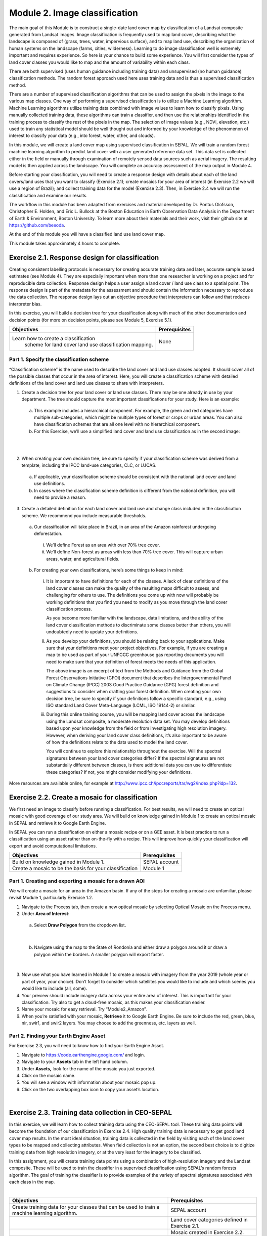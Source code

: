 ===============================
Module 2. Image classification
===============================

The main goal of this Module is to construct a single-date land cover map by classification of a Landsat composite generated from Landsat images. Image classification is frequently used to map land cover, describing what the landscape is composed of (grass, trees, water, impervious surface), and to map land use, describing the organization of human systems on the landscape (farms, cities, wilderness). Learning to do image classification well is extremely important and requires experience. So here is your chance to build some experience. You will first consider the types of land cover classes you would like to map and the amount of variability within each class.

There are both supervised (uses human guidance including training data) and unsupervised (no human guidance) classification methods. The random forest approach used here uses training data and is thus a supervised classification method.

There are a number of supervised classification algorithms that can be used to assign the pixels in the image to the various map classes. One way of performing a supervised classification is to utilize a Machine Learning algorithm. Machine Learning algorithms utilize training data combined with image values to learn how to classify pixels. Using manually collected training data, these algorithms can train a classifier, and then use the relationships identified in the training process to classify the rest of the pixels in the map. The selection of image values (e.g., NDVI, elevation, etc.) used to train any statistical model should be well thought out and informed by your knowledge of the phenomenon of interest to classify your data (e.g., into forest, water, other, and clouds).

In this module, we will create a land cover map using supervised classification in SEPAL. We will train a random forest machine learning algorithm to predict land cover with a user generated reference data set. This data set is collected either in the field or manually through examination of remotely sensed data sources such as aerial imagery. The resulting model is then applied across the landscape. You will complete an accuracy assessment of the map output in Module 4.

Before starting your classification, you will need to create a response design with details about each of the land covers/land uses that you want to classify (Exercise 2.1); create mosaics for your area of interest (in Exercise 2.2 we will use a region of Brazil); and collect training data for the model (Exercise 2.3). Then, in Exercise 2.4 we will run the classification and examine our results.

The workflow in this module has been adapted from exercises and material developed by Dr. Pontus Olofsson, Christopher E. Holden, and Eric L. Bullock at the Boston Education in Earth Observation Data Analysis in the Department of Earth & Environment, Boston University. To learn more about their materials and their work, visit their github site at https://github.com/beeoda.

At the end of this module you will have a classified land use land cover map.

This module takes approximately 4 hours to complete.

-------------------------------------------------
Exercise 2.1. Response design for classification
-------------------------------------------------

Creating consistent labelling protocols is necessary for creating accurate training data and later, accurate sample based estimates (see Module 4). They are especially important when more than one researcher is working on a project and for reproducible data collection. Response design helps a user assign a land cover / land use class to a spatial point. The response design is part of the metadata for the assessment and should contain the information necessary to reproduce the data collection. The response design lays out an objective procedure that interpreters can follow and that reduces interpreter bias.

In this exercise, you will build a decision tree for your classification along with much of the other documentation and decision points (for more on decision points, please see Module 5, Exercise 5.1).

+-------------------------------------+-----------------------------+
| Objectives                          | Prerequisites               |
+=====================================+=============================+
|Learn how to create a classification | None                        |
| scheme for land cover land use      |                             |
| classification mapping.             |                             |
+-------------------------------------+-----------------------------+


Part 1. Specify the classification scheme
------------------------------------------

“Classification scheme” is the name used to describe the land cover and land use classes adopted. It should cover all of the possible classes that occur in the area of interest. Here, you will create a classification scheme with detailed definitions of the land cover and land use classes to share with interpreters.

1. Create a decision tree for your land cover or land use classes. There may be one already in use by your department.  The tree should capture the most important classifications for your study. Here is an example:

  a. This example includes a hierarchical component. For example, the green and red categories have multiple sub-categories, which might be multiple types of forest or crops or urban areas. You can also have classification schemes that are all one level with no hierarchical component.
  b. For this Exercise, we’ll use a simplified land cover and land use classification as in the second image:

.. image:: images/land_cover_decision_tree.JPG
   :alt: Decision tree for land cover
   :width: 450
   :align: center

|

.. image:: images/classification_scheme.JPG
   :alt: The classification scheme we will use for this exercise, with two classes forest and non-forest
   :width: 450
   :align: center

|

2. When creating your own decision tree, be sure to specify if your classification scheme was derived from a template, including the IPCC land-use categories, CLC, or LUCAS.

  a. If applicable, your classification scheme should be consistent with the national land cover and land use definitions.
  b. In cases where the classification scheme definition is different from the national definition, you will need to provide a reason.

3. Create a detailed definition for each land cover and land use and change class included in the classification scheme. We recommend you include measurable thresholds.

  a. Our classification will take place in Brazil, in an area of the Amazon rainforest undergoing deforestation.

    i. We’ll define Forest as an area with over 70% tree cover.
    ii. We’ll define Non-forest as areas with less than 70% tree cover. This will capture urban areas, water, and agricultural fields.

  b. For creating your own classifications, here’s some things to keep in mind:

    i. It is important to have definitions for each of the classes. A lack of clear definitions of the land cover classes can make the quality of the resulting maps difficult to assess, and challenging for others to use. The definitions you come up with now will probably be working definitions that you find you need to modify as you move through the land cover classification process.

       As you become more familiar with the landscape, data limitations, and the ability of the land cover classification methods to discriminate some classes better than others, you will undoubtedly need to update your definitions.

    ii. As you develop your definitions, you should be relating back to your applications. Make sure that your definitions meet your project objectives. For example, if you are creating a map to be used as part of your UNFCCC greenhouse gas reporting documents you will need to make sure that your definition of forest meets the needs of this application.

        The above image is an excerpt of text from the Methods and Guidance from the Global Forest Observations Initiative (GFOI) document that describes the Intergovernmental Panel on Climate Change (IPCC) 2003 Good Practice Guidance (GPG) forest definition and suggestions to consider when drafting your forest definition. When creating your own decision tree, be sure to specify if your definitions follow a specific standard, e.g., using ISO standard Land Cover Meta-Language (LCML, ISO 19144-2) or similar.

    iii. During this online training course, you will be mapping land cover across the landscape using the Landsat composite, a moderate resolution data set. You may develop definitions based upon your knowledge from the field or from investigating high resolution imagery. However, when deriving your land cover class definitions, it’s also important to be aware of how the definitions relate to the data used to model the land cover.

         You will continue to explore this relationship throughout the exercise. Will the spectral signatures between your land cover categories differ? If the spectral signatures are not substantially different between classes, is there additional data you can use to differentiate these categories? If not, you might consider modifying your definitions.

More resources are available online, for example at http://www.ipcc.ch/ipccreports/tar/wg2/index.php?idp=132.

-------------------------------------------------
Exercise 2.2. Create a mosaic for classification
-------------------------------------------------

We first need an image to classify before running a classification. For best results, we will need to create an optical mosaic with good coverage of our study area. We will build on knowledge gained in Module 1 to create an optical mosaic in SEPAL and retrieve it to Google Earth Engine.

In SEPAL you can run a classification on either a mosaic recipe or on a GEE asset. It is best practice to run a classification using an asset rather than on-the-fly with a recipe. This will improve how quickly your classification will export and avoid computational limitations.

+--------------------------------------------+-----------------------------+
| Objectives                                 | Prerequisites               |
+============================================+=============================+
| Build on knowledge gained in Module 1.     | SEPAL account               |
+--------------------------------------------+-----------------------------+
| Create a mosaic to be the basis for        | Module 1                    |
| your classification                        |                             |
+--------------------------------------------+-----------------------------+

Part 1. Creating and exporting a mosaic for a drawn AOI
--------------------------------------------------------

We will create a mosaic for an area in the Amazon basin. If any of the steps for creating a mosaic are unfamiliar, please revisit Module 1, particularly Exercise 1.2.

1. Navigate to the Process tab, then create a new optical mosaic by selecting Optical Mosaic on the Process menu.
2. Under **Area of Interest:**

  a. Select **Draw Polygon** from the dropdown list.

.. image:: images/aoi_dropdown.JPG
   :alt: Area of interest dropdown menu.
   :width: 450px
   :align: center

|

  b. Navigate using the map to the State of Rondonia and either draw a polygon around it or draw a polygon within the borders. A smaller polygon will export faster.

.. image:: images/rondonia.JPG
   :alt: A polygon drawn around the State of Rondonia.
   :align: center

|

3. Now use what you have learned in Module 1 to create a mosaic with imagery from the year 2019 (whole year or part of year, your choice). Don’t forget to consider which satellites you would like to include and which scenes you would like to include (all, some).
4. Your preview should include imagery data across your entire area of interest. This is important for your classification. Try also to get a cloud-free mosaic, as this makes your classification easier.
5. Name your mosaic for easy retrieval. Try “Module2_Amazon”.
6. When you’re satisfied with your mosaic, **Retrieve** it to Google Earth Engine. Be sure to include the red, green, blue, nir, swir1, and swir2 layers. You may choose to add the greenness, etc. layers as well.

Part 2. Finding your Earth Engine Asset
----------------------------------------

For Exercise 2.3, you will need to know how to find your Earth Engine Asset.

1. Navigate to https://code.earthengine.google.com/ and login.
2. Navigate to your **Assets** tab in the left hand column.
3. Under **Assets,** look for the name of the mosaic you just exported.
4. Click on the mosaic name.
5. You will see a window with information about your mosaic pop up.
6. Click on the two overlapping box icon to copy your asset’s location.

.. image:: images/mosaic_information.JPG
   :alt: Your mosaic’s information pane.
   :align: center

|

----------------------------------------------------
Exercise 2.3. Training data collection in CEO-SEPAL
----------------------------------------------------

In this exercise, we will learn how to collect training data using the CEO-SEPAL tool. These training data points will become the foundation of our classification in Exercise 2.4. High quality training data is necessary to get good land cover map results. In the most ideal situation, training data is collected in the field by visiting each of the land cover types to be mapped and collecting attributes. When field collection is not an option, the second best choice is to digitize training data from high resolution imagery, or at the very least for the imagery to be classified.

In this assignment, you will create training data points using a combination of high-resolution imagery and the Landsat composite. These will be used to train the classifier in a supervised classification using SEPAL’s random forests algorithm. The goal of training the classifier is to provide examples of the variety of spectral signatures associated with each class in the map.

.. image:: images/ceo_sepal_interface.JPG
   :alt: The CEO SEPAL interface
   :align: center

|

+--------------------------------------+---------------------------------+
| Objectives                           | Prerequisites                   |
+======================================+=================================+
| Create training data for your        | SEPAL account                   |
| classes that can be used to train a  |                                 |
| machine learning algorithm.          |                                 |
+--------------------------------------+---------------------------------+
|                                      | Land cover categories defined   |
|                                      | in Exercise 2.1.                |
+--------------------------------------+---------------------------------+
|                                      | Mosaic created in Exercise 2.2. |
+--------------------------------------+---------------------------------+

Part 1. Setting up a training project
--------------------------------------

To collect training data, we will need to create a ceo-sepal project from within SEPAL. There are two ways to do this. The easier way is to begin the classification and follow a link when prompted. This is the approach we will use here.

However, you can also navigate to https://sepal.io/ceo, log in, and add a project directly through this interface (starting at Step 3a, below). If you use this route, you will need to create the classification later, using steps 1-3 below.

1. In the **Process** menu, click the green plus symbol and select **Classification.**
2. Add the Amazon optical mosaic for classification:

  a. Click **+Add** and choose **Earth Engine Asset.**
  b. Enter the Earth Engine Asset ID for the mosaic. The ID should look like “users/username/Module2_Amazon”.

     Remember that you can find the link to your Earth Engine Asset ID via Google Earth Engine’s Asset tab (see Exercise 2.2 Part 2).

  c. Select bands: Blue, Green, Red, NIR, SWIR1, & SWIR2. You can add other bands as well if you included them in your mosaic.
  d. Click **Apply,** then click **Next.**

3. In the Training Data menu, click **Open training data collection tool.** This will open a new window/tab.

.. image:: images/training_data_menu.JPG
   :alt: Training data menu.
   :align: center

|

4. Click **Add project.**
5. Type in a unique name for your training dataset, such as “Amazon training data”.
6. Use **TRAINING DATA** as the **Type.**

  a. The **Training Data** option enables you to create a project from scratch. To use this method, you will need to identify a set of land cover classes to classify (code list) and you will need to add imagery that will be used to identify the types of land cover. You will then manually place your training data on the map and classify them.
  b. **CEP** stands for Collect Earth Project and it contains a collection of training data points that have already been generated and just need to be classified based on the classes defined within the project. It typically contains a customized method for classifying training data that incorporates % cover.

7. Once you select the training data option, you will notice a new parameter: **Scale (m).** This scale refers to the spatial resolution of the imagery you will be classifying to create your map product. Type in 30, as that is the spatial resolution of Landsat. This will create a plot that is 30 m by 30 m.
8. Click the **\+** button to the right of the section that says **Code List.** When you click the **\+** button, an empty row is added to the Code List. You need two rows.

   Add “Forest” and “Non Forest” to the Code List.

.. image:: images/training_data_project_setup.JPG
   :alt: Training data project setup.
   :width: 450
   :align: center

|

9. Add imagery to the CEO project by clicking on **Add a layer.** This is where you can select the background imagery you will use to collect the training data. You can add multiple different types of imagery, as well as different band combinations of the same imagery.

   Select Google Earth Engine (Assets) from the drop down menu.

.. image:: images/add_imagery_layers.JPG
   :alt: Adding imagery layers.
   :width: 450
   :align: center

|

10. Add your Earth Engine Asset mosaic. We will add a true-color set of bands first.

  a. Name your layer. Try ‘Landsat 8 RGB.’
  b. Paste the link to your mosaic in GEE (see Part 2 in Exercise 2.2).
  c. Type in ‘red, blue, and green’ for bands.
  d. Use 0 and 3000 for min and max. You can alter these values slightly based on band min/max in the Landsat 8 satellite.

11. Add your Earth Engine Asset mosaic, but type in ‘swir1,nir,red’ to get SWIR, NIR, and red bands. Use a min and max of 300 and 3200.
12. You can also add additional band combinations. If you would like to add other versions of this mosaic with different band combinations, repeat steps 5-6, but use different bands and adjust the name according to the bands. For example, try NIR, red, green.
13. There are a number of other imagery options in the **Add a layer** drop down menu. Feel free to experiment with these.

    **Digital Globe imagery no longer exists.**

.. image:: images/GEE_asset_setup.JPG
   :alt: Google Earth Engine Asset setup
   :width: 450
   :align: center

|

14. When you’ve set up the project, click on the **Submit** button.

    Notice that the project is now listed. You can click edit if you want to adjust any of the settings for the project.

Part 2. Collect training data points
-------------------------------------

Now that the CEO-SEPAL project is set up, you are ready to begin collecting data points for each land cover class. In most cases, it is ideal to collect a large amount of training data points for each class that capture the variability within each class and cover the different areas of the study area. However, for this exercise, you will only collect a small number of points: around 25 per class. When collecting data points, make sure that your plot contains only the land cover class of interest (no plots with a mixture of your land cover categories).

To help you understand why the random forest algorithm might get some categories you are trying to map confused with others, you will use spectral signatures charts in CEO-SEPAL to look at the NDVI signature of your different land cover classes. You should notice a few things when exploring the spectral signatures of your land cover classes. First, some classes are more spectrally distinct than others. For example, water is consistently dark in the NIR and MIR wavelengths, and much darker than the other classes. This means that it shouldn’t be difficult to separate water from the other land cover classes with high accuracy.

Second, not all pixels in the same classes have the exact same values—there is some natural variability! Looking at NDVI (and other vegetation indices) spectral signatures will help you begin to understand the inherent variability of your land cover classes. Capturing this variation will strongly influence the results of your classification.

1. First, let’s become familiar with the CEO-SEPAL Interface.

  a. Click the blue **collect** button for the **Amazon training data** project.
  b. You will immediately notice that a black and grey map appears on the screen. There are two drop down menus at the upper left and upper right of the map.

.. image:: images/ceo_sepal_data_collection.JPG
   :alt: The CEO SEPAL data collection interface.
   :width: 450
   :align: center

|

2. In the upper left corner of the map, the **SEPAL** option is the default dark grey map. You can switch this to **SATELLITE** for satellite imagery.

  a. In the upper right corner of the map, click the drop down menu that currently reads **Default.**
  b. Select **LANDSAT 8 RGB,** or the name of your RGB map.
  c. Use the scroll wheel on your mouse to zoom in to the study area. You can click-hold and drag to pan around the map. Be careful though, as a single click will place a point on the map.

     If you accidentally add a point, you can delete it by clicking on the red **Delete** button in the panel on the right.

  d. Zoom in close to the imagery (until you can see individual pixels) so that you can see the amount of detail in this Landsat mosaic.
  e. While zoomed in, click the image layer drop down and select **Default.** You should see a clear difference in spatial resolution between the 30-meter Landsat and the high-resolution (sub-meter) default Satellite imagery from Google (see below).

.. image:: images/landsat_google_imagery.JPG
  :alt: Mid resolution Landsat data and high resolution google imagery.
  :align: center

|

3. Start collecting forest training data.

  a. Next, zoom into an area that is clearly forested. When you find an area that is completely forested, click it once. Notice the information on the right side of the screen that popped up.
  b. You have just placed a training data point!
  c. Now you should switch back to the Landsat mosaic to make sure that this forested area is not covered with a cloud. This is a key step that you should do for every point you collect. If you mistakenly classify a cloudy pixel as Forest, then the results will be impacted negatively if your Landsat mosaic does have cloud-covered areas.
  d. Once you are satisfied with your training point, click the **Forest** button on the right side of the screen to classify the point.

     If you haven’t classified the point yet, then you can just click somewhere else on the map instead of deleting the record.

.. image:: images/ceo_sepal_collecting_data.JPG
   :alt: Collecting data in the CEO SEPAL interface.
   :align: center

|

4. The information on the screen is then minimized and added to a row on the right side of the screen.

  a. If you need to modify classification of any of your data points, you can click on the point ID to return to the classification (or delete) options.
  b. You can click the **Delete** button if you are not satisfied with the placement of the point.

5. Now let’s click to create another ‘Forest’ point and use it to explore the **Charts** option.

   There is a **Charts** drop down menu that allows you to look at the changes in spectral values over time at this point using a variety of spectral indices.

  a. **Enhanced Vegetation Index (EVI):** highlights areas of high biomass and is particularly responsive to variations in vegetation structure (as opposed to NDVI’s sensitivity to chlorophyll content).
  b. **EVI2:** a 2-band version of EVI.
  c. **The Normalized Differenced Moisture Index (NDMI):** estimates the amount of moisture in vegetation.
  d. **The Normalized Differenced Vegetation Index (NDVI):** a common vegetation index used to measure the amount of healthy, green vegetation in a given area. Forested pixels will typically have a NDVI value between 0.7 and 1.
  e. **The Normalized Differenced Water Index (NDWI):** highlights plant water content and is most commonly used to gauge plant water stress.

6. Click the **Charts** drop down menu and select **NDVI.** You should see a chart that looks similar to the below image.

  a. This chart shows the NDVI values (derived from Landsat) of the pixel you selected for all dates where data is available. These time series charts are important when identifying seasonal (e.g., flooding or leaf senescence of deciduous trees) or permanent land cover changes.
  b. The chart will take a minute or more to appear.
  c. Notice that there is a lot more data available for more recent years, while there are only a few data points in the graph for years prior to 2000.
  d. Place your mouse over the graph and move it from left to right. You’ll see that information on the acquisition date and an NDVI value pops up for each data point.
  e. Zoom into a temporal subset to see seasonal differences in NDVI values. Click on the chart near the year 2013 and drag it to the right to highlight a year or two worth of data. Release the click. Now you will see the chart has been zoomed into that subset time range making the data trends easier to read.

    i. Note that the Y-axis will scale to the range of values for the available data. Keep an eye on the Y-axis when analyzing different spectral signatures.
    ii. Click the **Reset zoom** button to return to the full time series view.
    iii. To close the chart, click anywhere outside of the chart.

.. image:: images/NDVI.JPG
   :alt: NDVI time series information.
   :align: center

|

6. Explore some of the other vegetation or water indices using the Charts drop down.

   When you are done, click the **Forest** button again to close the class selection options.

7. Begin collecting the rest of the 25 **Forest** training data points throughout other parts of the study area.

  a. The study area contains an abundance of forested land, so it should be pretty easy to identify places that can be confidently classified as forest. If you’d like, use the charts function to ensure that there is a relatively high NDVI value for the point.
  b. Continue to switch back and forth between the Landsat mosaic and the base **Satellite** imagery to ensure that:

    i. you are placing data points within the extent of the mosaic and
    ii. that you aren’t placing a point over a cloud in the mosaic.

  c. You will notice that the quality of the base **Satellite** imagery varies. This is where the charts can come in particularly handy. You may also find it useful to zoom out and zoom back in, as the imagery changes based on your zoom scale. The images below show the same general area, but at slightly different zoom scales.

.. image:: images/collect_training_data.JPG
   :alt: Collecting training data in the CEO SEPAL interface.
   :align: center

|

8. Collect about 25 points for the **Forest** land cover class.

   When you are done, zoom out to the full extent of the Amazon Landsat 8 image. Did you place data points somewhat equally across the full region? Are all points clustered in the same region? It’s best to make sure you have data points covering the full spatial extent of the study region, add more points in areas that are sparsely represented if needed.

9. Once you are satisfied with your array of forested training data points, move on to the **Non-Forest** training points.

  a. Since we are using a very basic set of land cover classes for this exercise, this should include agricultural areas, water, and buildings and roads. Therefore, it will be important that you focus on collecting a variety of points from different types of land cover throughout the study area.
  b. **Water** is one of the easiest classes to identify and the easiest to model, due to the distinct spectral signature of water.

    i. Look for water bodies within your Landsat image. On your **Landsat 8 SWIR** image, they will appear black.
    ii. Collect 10-15 data points for Water and be sure to spread them throughout Lake Mai Ndombe, the water sources feeding into it, and a couple of the water bodies/rivers to the eastern side of the mosaic. Be sure to put 2-3 points on rivers.
    iii. Look at the Chart of NDWI and NDVI to see if the points you are classifying are covered in water year-round.
    iv. The spectral signature for water will be relatively low (0-0.4) when looking at the NDVI chart.
    v. Some wetland areas may have varying amounts of water throughout the year, so it is important to check the time series charts. If you encounter areas that look like water but have seasonally high NDVI, place your point in a different area that has a more distinct water signature. It is ideal to give the classifier points that are homogenous and unambiguous.

.. image:: images/data_points_water.JPG
   :alt: Collecting data points in water.
   :align: center

|

10. Let’s now collect some building and road non-forest Training Data.

  a. There are not very many residential areas in the region. However, if you look you can find homes with dirt roads, and there are some airports as well.
  b. Place a point or points within these areas and classify them as Non-forest. Do your best to avoid placing the points over areas of the town with lots of trees.
  c. Find some roads, and place points and classify as Non-forest. These may look like areas of bare soil. Both bare soil and roads are classified as Non-forest, so place some points on both.

.. image:: images/data_points_residential.JPG
   :alt: Collecting residential and other human settlement area data points.
   :width: 450px
   :align: center

|

11. Next, place several points in grassland/pasture, shrub, and agricultural areas around the study area.

  a. As you’ve done before, look at the NDVI signature of the points you place before you actually classify them. Grasslands may have NDVI values between 0.4 and 0.6, sometimes a little higher.
  b. Shrubs or small, non-forest vegetation can sometimes be hard to identify, even with high-resolution imagery. Do your best to find vegetation that is clearly not forest. The NDVI signature of shrubs may be relatively high (0.6-0.8).
  c. The texture of the vegetation is one of the best ways to differentiate between trees and grasses/shrubs. Look at the below image and notice the clear contrast between the area where the points are placed and the other areas in the image that have rougher textures and that create shadows.

.. image:: images/low_vegetation_data.JPG
   :alt: Collecting low vegetation data
   :width: 450
   :align: center

|

.. image:: images/low_vegetation_data_2.JPG
   :alt: Collecting low vegetation data.
   :width: 450
   :align: center

|

12. Now collect **cloud** training data in the **Non-forest** class, if your Landsat has any clouds.

  a. If there are some clouds that were not removed during the Landsat mosaic creation process you will need to create training data for the clouds that remain so that the classifier knows what those pixels represent.
  b. Turn on the Landsat mosaic imagery and navigate to some distinct areas with clouds. Click to place additional **Non-forest** points.
  c. Pan around other parts of the mosaic and classify the clouds that you find. Ensure that the point you place only contains clouds and excludes any amount of vegetation. As you did with other classes, try and collect points in all parts of the study area.
  d. Sometimes clouds were detected during the mosaic process and were mostly removed. However, you can see some of the edges of those clouds remain.
  e. Note that you may not have any clouds in your Landsat imagery.

.. image:: images/cloud_data.JPG
   :alt: Collecting cloud data.
   :width: 450
   :align: center

|

13. Continue collecting Non-forest points. Again, be sure to spread the points out across the study area.
14. Once again when you are done collecting data for these categories, zoom out to the full extent of the study region (Amazon Landsat 8 RGB data layer).

  a. Did you place data points somewhat equally across the full region?
  b. Are all points clustered in the same region?
  c. It’s best to make sure you have data points covering the full spatial extent of the study region, add more points in areas that are sparsely represented if needed.

15. When you are done collecting your training data, scroll through the list of training data that you have collected. Note that the number in parenthesis is the code that corresponds to the land cover type.

   1=Forest

   2=Non-Forest

Part 3. Export data As CSV
---------------------------

Now we will download the training data we have collected.

1. Above your training data points you will see a blue Download CSV button.

.. image:: images/training_data_points.JPG
   :alt: Training data points.
   :width: 450
   :align: center

|

2. Click the CSV button to download the reference data as a comma separated values format.

  a. You will either be prompted by your browser to choose a location to save the data to.
  b. Or the data will be automatically downloaded to the folder your browser uses for downloads, usually your Downloads folder.

3. Once downloaded, examine your data by opening it in an application which can view tables, such as Microsoft Excel.

   There are 4 different columns in the table:

  a. id—this is the same unique ID that you can see on the right side of the CEO-SEPAL interface.
  b. YCoordinate and XCoordinate—locational information for all of the training data (in the WGS 84, EPSG 4326, coordinate reference system).
  c. class—land cover class in integer form. Again, 1=Forest and 2=Non-Forest.

.. image:: images/sample_training_data.JPG
   :alt: A sample training data file.
   :width: 450
   :align: center

|

Part 4. Uploading your CSV to Google Earth Engine
--------------------------------------------------

With all your training data points collected, you will now need to upload the data into Google Earth Engine to use it for classification.

1. To use this data in SEPAL, you need to first upload it into Google Earth Engine.

  a. Navigate to https://code.earthengine.google.com/.
  b. Log into GEE using your account and then navigate to the Assets tab.
  c. Click **New.**
  d. Select **CSV file (.csv)** under the **Table Upload** section.

.. image:: images/GEE_asset_upload.JPG
   :alt: The Google Earth Engine interface for uploading assets.
   :width: 450
   :align: center

|

2. In the new window that pops up, fill in the requested information.

  a. Select your **CSV file** from your local machine.
  b. Optionally, **rename** the asset.
  c. Choose the **asset id path.** This is the where the asset will be saved once uploaded
  d. Add XCoordinate and YCoordinate to the Advanced options **X column and Y columns.**

.. image:: images/X_Y_fields.JPG
   :alt: Filling out the X and Y column fields.
   :width: 450

|

3. Click Upload to initiate the upload.

   You may need to rename your csv if the filename has spaces. Do this in your computer’s file system and try again.

4. After a few minutes your upload should be complete!

  a. Check the path where you uploaded your asset to confirm it has successfully uploaded.
  b. Click on the file name.
  c. Make note of your **TableID,** which you will need for Exercise 2.4.

.. image:: images/info_page_table_id.JPG
   :alt: The information page with your table id.
   :width: 450
   :align: center

|

**Congratulations! You have successfully completed this exercise. You now know how to use SEPAL’s version of Collect Earth Online to create training data for a supervised classification.**

-----------------------------------------------------------------------------------------
Exercise 2.4. Classification using machine learning algorithms (Random Forests) in SEPAL
-----------------------------------------------------------------------------------------

|

.. image:: images/random_forest_model_outcome.JPG
   :alt: The outcome of a random forest model.
   :align: center

|

As mentioned in the Module introduction, the classification algorithm you will be using today is called random forest.  The random forest algorithm creates numerous decision trees for each pixel. Each of these decision trees votes on what the pixel should be classified as. The land cover class that receives the most votes is then assigned as the map class for that pixel. Random forests are efficient on large data and accurate when compared to other classification algorithms.

To complete the classification of our mosaicked image you are going to use a random forests classifier contained within the easy-to-use Classification tool in SEPAL. The image values used to train the model include the Landsat mosaic values and some derivatives (such as NDVI). There are likely additional data sets that can be used to help differentiate land cover classes, such as elevational data. If that is the case, it would be good to load this into the project and include them in the model. Examples of additional data sets that would probably be quite helpful to differentiate classes include climatic and topographic (aspect, elevation) information.

After we create the map, you might find that there are some areas that are not classifying well. The classification process is iterative, and there are ways you can modify the process to get better results. One way is to collect more or better reference data to train the model. You can test different classification algorithms, explore object based approaches opposed to pixel based approaches, or be more creative with specifying the model predictor variables. In the case of being more creative with model predictor variables you can try using multiple dates of data (instead of a single date), or try using texture bands. The possibilities are many and should relate back to the nature of the classes you hope to map. Last but certainly not least is to improve the quality of your training data. Be sure to log all of these decision points in order to recreate your analysis in the future.

+-----------------------------------------+------------------------------------+
| Objectives                              | Prerequisites                      |
+=========================================+====================================+
| Run SEPAL’s classification tool.        | SEPAL account                      |
+-----------------------------------------+------------------------------------+
|                                         | Land cover categories defined in   |
|                                         | Exercise 2.1.                      |
+-----------------------------------------+------------------------------------+
|                                         | Mosaic created in Exercise 2.2.    |
+-----------------------------------------+------------------------------------+
|                                         | Training data created in Exercise  |
|                                         | 2.3.                               |
+-----------------------------------------+------------------------------------+


Part 0. Merging Asset Tables (Optional)
----------------------------------------

To get a more accurate training dataset, consider combining multiple training datasets. For example, if you’re completing these exercises as part of a group training, try combining your training data set with your neighbors’. We will show you how to do this using your .csv files, however if you are more familiar with GEE you can also combine files using code in GEE.

1. Navigate to your GEE table information as in Exercise 2.3 Part 4.
2. Click on Share.

.. image:: images/info_page_table_id.JPG
   :alt: The GEE table information where you can find your asset table id.
   :width: 450
   :align: center

|

.. image:: images/share_asset_table.JPG
   :alt: The sharing interface for your asset table
   :width: 450
   :align: center

|

3. Fill in your neighbor’s email address, set them as a **Reader** or **Writer,** and click **Add.**
4. Now copy the link and email it to your neighbor. Ask them to send you the link to their table.
5. Once you have their table’s address, click the table link that you were sent.

  a. Download the fusion table as a CSV just as you did with your own.
  b. Once you have your and their CSVs downloaded, open them in Microsoft Excel.
  c. Copy and paste the contents of your neighbor’s CSV to your own training data CSV.

    i. Do not include their column header.
    ii. Only copy and paste the data.

  d. Save the CSV to your desired location and give it a unique name.

Part 1. Run supervised classification in SEPAL
-----------------------------------------------

1. Ideally, your original classification output is still open in a separate tab. If so, navigate back to it and skip to Step 3.
2. If your window is not still open, navigate to SEPAL by clicking this link https://sepal.io/.

  a. In the **Process** menu, click the green plus symbol and select Classification.
  b. Add the Amazon optical mosaic for classification:

    i. Click **Add** and choose **Earth Engine Asset**
    ii. Enter the Earth Engine Asset ID for the mosaic. The ID should look like “users/username/Module2_Amazon”
    iii. Remember that you can find the link to your Earth Engine Asset ID via Google Earth Engine’s Asset tab (see Exercise 2.2 Part 2).
    iv. Select bands: Blue, Green, Red, NIR, SWIR1, & SWIR2. You can add other bands as well if you included them in your mosaic.
    v. Click **Apply,** then click **Next.**

3. Now, we’ll add the Training Data we collected in Exercise 2.3 in the **TRN tab.**

  a. Enter the path to your Earth Engine asset in the EE Table ID field.
  b. In the **Class Column** field select the column name that is associated with the class. In our example this should be ‘class’.
  c. Click **Done.**

.. image:: images/training_data_menu_2.JPG
   :alt: The training data menu.
   :width: 450
   :align: center

|

4. Now a preview will load.
5. Click on **AUX** to examine the auxiliary data sources available for the classification.

  a. Auxiliary inputs are optional layers which can be added to help aid the classification. There are three additional sources available: Latitude - Includes the latitude of each pixel; Terrain - Includes elevation of each pixel from SRTM data; Water - Includes information from the JRC Global Surface water Mapping layers.
  b. Click on **Water.**
  c. Click **Apply.**

6. Again, after a few seconds, a preview of the classification will load.

  a. Your classified map may look different than the example land cover map shown below.
  b. Depending on the training data you collected, your classes may be substantially different.
  c. The quality of the output map is also dependent on the quality of the mosaic.

.. image:: images/classification_preview.JPG
   :alt: The classification preview screen.
   :align: center

|

7. Now we’ll save our classification output.

  a. First, rename your classification by typing a new name in the tab.
  b. Click **Retrieve classification** in the upper right hand corner (cloud icon).
  c. Choose 30 m resolution.
  d. Retrieve as either a **Google Earth Engine Asset** or to your **SEPAL Workspace.** Choose to export to a GEE Asset if you would like to be able to share your results or perform additional analysis in GEE. Otherwise, export to your SEPAL workspace (recommended here for ease of use).
  e. Once the download begins, you will see the spinning wheel in the bottom left of the webpage in **Tasks.** Click the spinning wheel to observe the progress of your download.
  f. When complete, if you chose GEE Asset the file will be in your GEE Assets. If you chose SEPAL workspace, the file will be in your SEPAL downloads folder. (Browse > downloads > classification folder).

.. image:: images/retrieval_interface.JPG
   :alt: The retrieval interface.
   :width: 450
   :align: center

|

Part 2. QA/QC considerations and methods
-----------------------------------------

Quality assurance and quality control, commonly referred to as QA/QC, is a critical part of any analysis. There are two approaches to QA/QC: formal and informal. Formal QA/QC, specifically sample-based estimates of error and area are described in Module 4. Informal QA/QC involves qualitative approaches to identifying problems with your analysis and classifications to iterate and create improved classifications. Here we’ll discuss one approach to informal QA/QC.

Following analysis you should spend some time looking at your change detection in order to understand if the results make sense. We’ll do this by adding your classification to the SEPAL-CEO project we created in Part 2. This allows us to visualize the data and collect additional training points if we find areas of poor classification. Other approaches not covered here include visualizing the data in Google Earth Engine or in another program, such as QGIS or ArcMAP.

1. Check your Google Earth Engine Assets for your retrieved Amazon Classification map. Copy the **Image ID** link.
2. Navigate back to your SEPAL-CEO project at https://sepal.io/ceo/.

  a. Next to your Amazon project, click on **Edit.**
  b. Add a **new layer,** title it **Classification,** and add the information from your Google Earth Engine classification asset. You have two classes, so your Min should be 1, Max 2, and Bands ‘class’.
  c. Click **Submit.**

.. image:: images/GEE_asset.JPG
   :alt: The Google Earth Engine Asset.
   :width: 450
   :align: center

|

3. Now click Collect for your Amazon project.
4. Switch the imagery to your Classification and pan and zoom around the map. Black will be ‘Forest,’ and white is ‘Non-forest’ pixels.
5. Compare your Classification map to Landsat 8 imagery.

  a. What land cover was classified correctly?
  b. Where do you see errors on the map?
  c. What classes seem to have the most error?
  d. What do you think may have caused one class to be classified more accurately than another?

6. If your results make sense, and you are happy with them, great! Go on to the formal QA/QC in Module 4.
7. However if you are not satisfied, collect additional points of training data where you see inaccuracies following the same process as in Exercise 2.3. Then re-run the classification following the steps in Part 1.

**Congratulations! You now know how to produce map classifications in SEPAL.**
